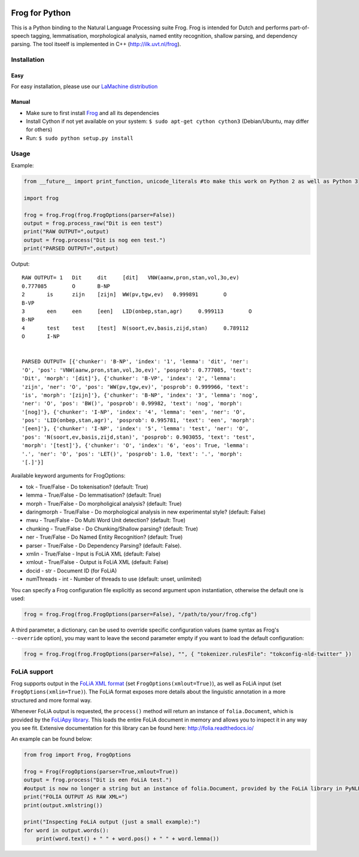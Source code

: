 .. image:: http://applejack.science.ru.nl/lamabadge.php/python-frog
   :target: http://applejack.science.ru.nl/languagemachines/

.. image:: https://zenodo.org/badge/23770267.svg
   :target: https://zenodo.org/badge/latestdoi/23770267

.. image:: https://www.repostatus.org/badges/latest/active.svg
   :alt: Project Status: Active – The project has reached a stable, usable state and is being actively developed.
   :target: https://www.repostatus.org/#active

Frog for Python
===================

This is a Python binding to the Natural Language Processing suite Frog. Frog is
intended for Dutch and performs part-of-speech tagging, lemmatisation,
morphological analysis, named entity recognition, shallow parsing, and
dependency parsing. The tool itseelf is implemented in C++
(http://ilk.uvt.nl/frog).

Installation
----------------

Easy
~~~~~~~~~~

For easy installation, please use our `LaMachine distribution <https://proycon.github.io/LaMachine>`_

Manual
~~~~~~~~~~~~

* Make sure to first install `Frog <https://languagemachines.github.io/frog>`_ and all its dependencies
* Install Cython if not yet available on your system: ``$ sudo apt-get cython cython3`` (Debian/Ubuntu, may differ for others)
* Run:  ``$ sudo python setup.py install``

Usage
------------------

Example:

.. code:: python

    from __future__ import print_function, unicode_literals #to make this work on Python 2 as well as Python 3

    import frog

    frog = frog.Frog(frog.FrogOptions(parser=False))
    output = frog.process_raw("Dit is een test")
    print("RAW OUTPUT=",output)
    output = frog.process("Dit is nog een test.")
    print("PARSED OUTPUT=",output)


Output::

    RAW OUTPUT= 1   Dit     dit     [dit]   VNW(aanw,pron,stan,vol,3o,ev)
    0.777085        O       B-NP
    2       is      zijn    [zijn]  WW(pv,tgw,ev)   0.999891        O
    B-VP
    3       een     een     [een]   LID(onbep,stan,agr)     0.999113        O
    B-NP
    4       test    test    [test]  N(soort,ev,basis,zijd,stan)     0.789112
    O       I-NP


    PARSED OUTPUT= [{'chunker': 'B-NP', 'index': '1', 'lemma': 'dit', 'ner':
    'O', 'pos': 'VNW(aanw,pron,stan,vol,3o,ev)', 'posprob': 0.777085, 'text':
    'Dit', 'morph': '[dit]'}, {'chunker': 'B-VP', 'index': '2', 'lemma':
    'zijn', 'ner': 'O', 'pos': 'WW(pv,tgw,ev)', 'posprob': 0.999966, 'text':
    'is', 'morph': '[zijn]'}, {'chunker': 'B-NP', 'index': '3', 'lemma': 'nog',
    'ner': 'O', 'pos': 'BW()', 'posprob': 0.99982, 'text': 'nog', 'morph':
    '[nog]'}, {'chunker': 'I-NP', 'index': '4', 'lemma': 'een', 'ner': 'O',
    'pos': 'LID(onbep,stan,agr)', 'posprob': 0.995781, 'text': 'een', 'morph':
    '[een]'}, {'chunker': 'I-NP', 'index': '5', 'lemma': 'test', 'ner': 'O',
    'pos': 'N(soort,ev,basis,zijd,stan)', 'posprob': 0.903055, 'text': 'test',
    'morph': '[test]'}, {'chunker': 'O', 'index': '6', 'eos': True, 'lemma':
    '.', 'ner': 'O', 'pos': 'LET()', 'posprob': 1.0, 'text': '.', 'morph':
    '[.]'}]


Available keyword arguments for FrogOptions:

* tok - True/False - Do tokenisation? (default: True)
* lemma - True/False - Do lemmatisation? (default: True)
* morph - True/False - Do morpholigical analysis? (default: True)
* daringmorph - True/False - Do morphological analysis in new experimental style? (default: False)
* mwu - True/False - Do Multi Word Unit detection? (default: True)
* chunking - True/False - Do Chunking/Shallow parsing? (default: True)
* ner - True/False - Do Named Entity Recognition? (default: True)
* parser - True/False - Do Dependency Parsing? (default: False).
* xmlin - True/False - Input is FoLiA XML (default: False)
* xmlout - True/False - Output is FoLiA XML (default: False)
* docid - str - Document ID (for FoLiA)
* numThreads - int - Number of threads to use (default: unset, unlimited)

You can specify a Frog configuration file explicitly as second argument upon instantiation, otherwise the default one is
used:

.. code:: python

    frog = frog.Frog(frog.FrogOptions(parser=False), "/path/to/your/frog.cfg")

A third parameter, a dictionary, can be used to override specific configuration values (same syntax as Frog's
``--override`` option), you may want to leave the second parameter empty if you want to load the default configuration:

.. code:: python

    frog = frog.Frog(frog.FrogOptions(parser=False), "", { "tokenizer.rulesFile": "tokconfig-nld-twitter" })

FoLiA support
------------------

Frog supports output in the `FoLiA XML format <https://proycon.github.io/folia>`_ (set ``FrogOptions(xmlout=True)``), as
well as FoLiA input (set ``FrogOptions(xmlin=True)``). The FoLiA format exposes more details about the linguistic
annotation in a more structured and more formal way.

Whenever FoLiA output is requested, the ``process()`` method will return an instance of ``folia.Document``, which is
provided by the `FoLiApy library <https://github.com/proycon/foliapy>`_. This loads the entire FoLiA document in memory and
allows you to inspect it in any way you see fit. Extensive documentation for this library can be found here:
http://folia.readthedocs.io/

An example can be found below:

.. code:: python

    from frog import Frog, FrogOptions

    frog = Frog(FrogOptions(parser=True,xmlout=True))
    output = frog.process("Dit is een FoLiA test.")
    #output is now no longer a string but an instance of folia.Document, provided by the FoLiA library in PyNLPl (pynlpl.formats.folia)
    print("FOLIA OUTPUT AS RAW XML=")
    print(output.xmlstring())

    print("Inspecting FoLiA output (just a small example):")
    for word in output.words():
        print(word.text() + " " + word.pos() + " " + word.lemma())




